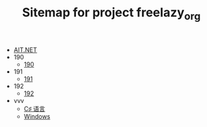 #+TITLE: Sitemap for project freelazy_org

- [[file:index.org][AIT.NET]]
- 190
  - [[file:190/index.org][190]]
- 191
  - [[file:191/index.org][191]]
- 192
  - [[file:192/index.org][192]]
- vvv
  - [[file:vvv/1-csharp.org][C♯ 语言]]
  - [[file:vvv/9-windows.org][Windows]]